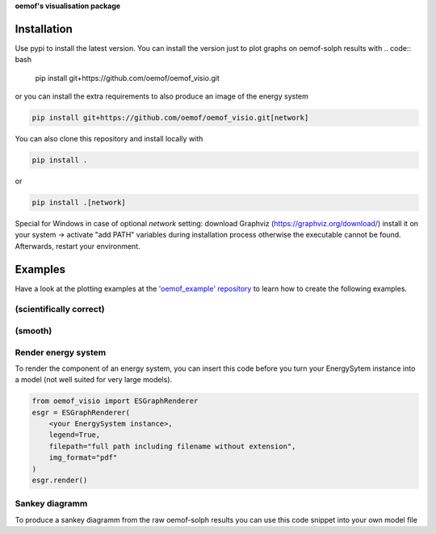 **oemof's visualisation package**   |badge|

.. |badge| image:: https://github.com/oemof/oemof-visio/blob/master/docs/mit_badge.svg
   :target: https://opensource.org/licenses/MIT


Installation
============

Use pypi to install the latest version.
You can install the version just to plot graphs on oemof-solph results with
.. code:: bash

  pip install git+https://github.com/oemof/oemof_visio.git

or you can install the extra requirements to also produce an image of the energy system

.. code:: bash

  pip install git+https://github.com/oemof/oemof_visio.git[network]

You can also clone this repository and install locally with

.. code:: bash

  pip install .

or

.. code:: bash

  pip install .[network]


Special for Windows in case of optional `network` setting: download Graphviz (https://graphviz.org/download/) install it on your system -> activate "add PATH" variables during installation process otherwise the executable cannot be found. Afterwards, restart your environment.

Examples
========

Have a look at the plotting examples at the
`'oemof_example' repository <https://github.com/oemof/oemof_examples>`_ to
learn how to create the following examples.

(scientifically correct)
------------------------

.. image:: docs/io_plot.png

(smooth)
--------

.. image:: docs/io_plot_smooth_pre.png


Render energy system
--------------------

To render the component of an energy system, you can insert this code before you turn your EnergySytem instance into a model (not well suited for very large models).

.. code:: python

    from oemof_visio import ESGraphRenderer
    esgr = ESGraphRenderer(
        <your EnergySystem instance>,
        legend=True,
        filepath="full path including filename without extension",
        img_format="pdf"
    )
    esgr.render()

Sankey diagramm
---------------

To produce a sankey diagramm from the raw oemof-solph results you can use this code snippet into your own model file

.. code:: python
    import plotly.io as pio

    from oemof_visio import ESGraphRenderer
    esgr = ESGraphRenderer(<your EnergySystem instance>)

    # after the solve method of the model has been called
    results = solph.processing.results(model)
    fig_dict = esgr.sankey(results)
    pio.show(fig_dict)

